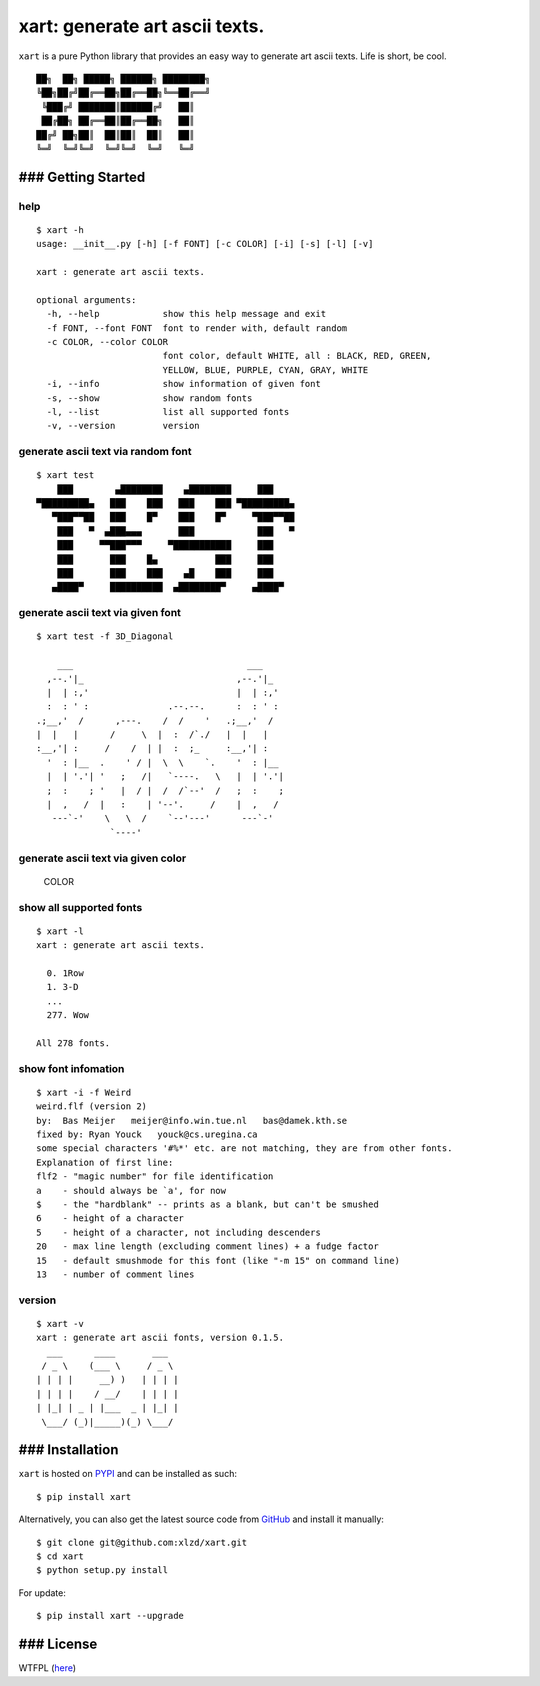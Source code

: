 xart: generate art ascii texts. |Version| |WTFPL License|
=========================================================

``xart`` is a pure Python library that provides an easy way to generate
art ascii texts. Life is short, be cool.

::

     ██╗  ██╗ █████╗ ██████╗ ████████╗
     ╚██╗██╔╝██╔══██╗██╔══██╗╚══██╔══╝
      ╚███╔╝ ███████║██████╔╝   ██║
      ██╔██╗ ██╔══██║██╔══██╗   ██║
     ██╔╝ ██╗██║  ██║██║  ██║   ██║
     ╚═╝  ╚═╝╚═╝  ╚═╝╚═╝  ╚═╝   ╚═╝

### Getting Started
-------------------

help
^^^^

::

    $ xart -h
    usage: __init__.py [-h] [-f FONT] [-c COLOR] [-i] [-s] [-l] [-v]

    xart : generate art ascii texts.

    optional arguments:
      -h, --help            show this help message and exit
      -f FONT, --font FONT  font to render with, default random
      -c COLOR, --color COLOR
                            font color, default WHITE, all : BLACK, RED, GREEN,
                            YELLOW, BLUE, PURPLE, CYAN, GRAY, WHITE
      -i, --info            show information of given font
      -s, --show            show random fonts
      -l, --list            list all supported fonts
      -v, --version         version

generate ascii text via random font
^^^^^^^^^^^^^^^^^^^^^^^^^^^^^^^^^^^

::

    $ xart test
        ███        ▄████████    ▄████████     ███
    ▀█████████▄   ███    ███   ███    ███ ▀█████████▄
       ▀███▀▀██   ███    █▀    ███    █▀     ▀███▀▀██
        ███   ▀  ▄███▄▄▄       ███            ███   ▀
        ███     ▀▀███▀▀▀     ▀███████████     ███
        ███       ███    █▄           ███     ███
        ███       ███    ███    ▄█    ███     ███
       ▄████▀     ██████████  ▄████████▀     ▄████▀

generate ascii text via given font
^^^^^^^^^^^^^^^^^^^^^^^^^^^^^^^^^^

::

    $ xart test -f 3D_Diagonal

        ___                                 ___
      ,--.'|_                             ,--.'|_
      |  | :,'                            |  | :,'
      :  : ' :               .--.--.      :  : ' :
    .;__,'  /      ,---.    /  /    '   .;__,'  /
    |  |   |      /     \  |  :  /`./   |  |   |
    :__,'| :     /    /  | |  :  ;_     :__,'| :
      '  : |__  .    ' / |  \  \    `.    '  : |__
      |  | '.'| '   ;   /|   `----.   \   |  | '.'|
      ;  :    ; '   |  / |  /  /`--'  /   ;  :    ;
      |  ,   /  |   :    | '--'.     /    |  ,   /
       ---`-'    \   \  /    `--'---'      ---`-'
                  `----'

generate ascii text via given color
^^^^^^^^^^^^^^^^^^^^^^^^^^^^^^^^^^^

.. figure:: https://raw.githubusercontent.com/xlzd/xart/master/printscreen/color.png
   :alt: COLOR

   COLOR

show all supported fonts
^^^^^^^^^^^^^^^^^^^^^^^^

::

    $ xart -l
    xart : generate art ascii texts.

      0. 1Row
      1. 3-D
      ...
      277. Wow

    All 278 fonts.

show font infomation
^^^^^^^^^^^^^^^^^^^^

::

    $ xart -i -f Weird
    weird.flf (version 2)
    by:  Bas Meijer   meijer@info.win.tue.nl   bas@damek.kth.se
    fixed by: Ryan Youck   youck@cs.uregina.ca
    some special characters '#%*' etc. are not matching, they are from other fonts.
    Explanation of first line:
    flf2 - "magic number" for file identification
    a    - should always be `a', for now
    $    - the "hardblank" -- prints as a blank, but can't be smushed
    6    - height of a character
    5    - height of a character, not including descenders
    20   - max line length (excluding comment lines) + a fudge factor
    15   - default smushmode for this font (like "-m 15" on command line)
    13   - number of comment lines

version
^^^^^^^

::

    $ xart -v
    xart : generate art ascii fonts, version 0.1.5.
      ___      ____       ___
     / _ \    (___ \     / _ \
    | | | |     __) )   | | | |
    | | | |    / __/    | | | |
    | |_| | _ | |___  _ | |_| |
     \___/ (_)|_____)(_) \___/

### Installation
----------------

``xart`` is hosted on `PYPI <https://pypi.python.org/pypi/xart>`__ and
can be installed as such:

::

    $ pip install xart

Alternatively, you can also get the latest source code from
`GitHub <https://github.com/xlzd/xart>`__ and install it manually:

::

    $ git clone git@github.com:xlzd/xart.git
    $ cd xart
    $ python setup.py install

For update:

::

    $ pip install xart --upgrade

### License
-----------

WTFPL (`here <https://github.com/xlzd/xart/blob/master/LICENSE>`__)

.. |Version| image:: https://img.shields.io/pypi/v/xart.svg?label=version
   :target: https://pypi.python.org/pypi/xart/
.. |WTFPL License| image:: https://img.shields.io/badge/license-WTFPL-007EC7.svg

